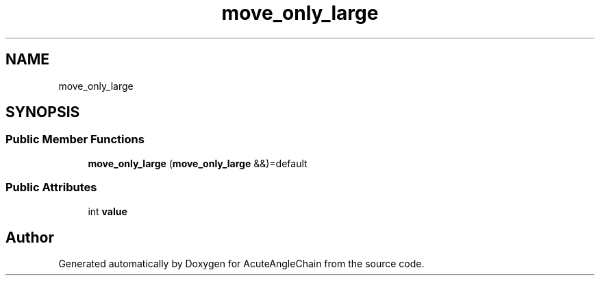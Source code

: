 .TH "move_only_large" 3 "Sun Jun 3 2018" "AcuteAngleChain" \" -*- nroff -*-
.ad l
.nh
.SH NAME
move_only_large
.SH SYNOPSIS
.br
.PP
.SS "Public Member Functions"

.in +1c
.ti -1c
.RI "\fBmove_only_large\fP (\fBmove_only_large\fP &&)=default"
.br
.in -1c
.SS "Public Attributes"

.in +1c
.ti -1c
.RI "int \fBvalue\fP"
.br
.in -1c

.SH "Author"
.PP 
Generated automatically by Doxygen for AcuteAngleChain from the source code\&.
